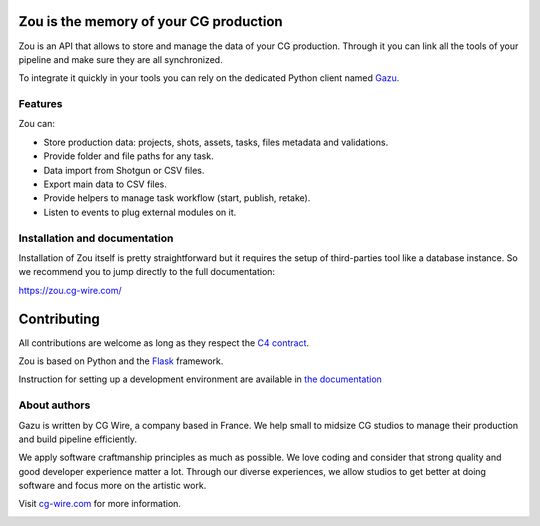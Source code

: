 .. figure:: https://zou.cg-wire.com/zou.png
   :alt: Zou Logo

Zou is the memory of your CG production
---------------------------------------

Zou is an API that allows to store and manage the data of your CG
production. Through it you can link all the tools of your pipeline and
make sure they are all synchronized. 

To integrate it quickly in your tools you can rely on the dedicated
Python client named `Gazu <https://gazu.cg-wire.com>`__. 

|Build badge|

|Gitter badge|

Features
~~~~~~~~

Zou can:

-  Store production data: projects, shots, assets, tasks, files metadata
   and validations.
-  Provide folder and file paths for any task.
-  Data import from Shotgun or CSV files.
-  Export main data to CSV files.
-  Provide helpers to manage task workflow (start, publish, retake).
-  Listen to events to plug external modules on it.

Installation and documentation
~~~~~~~~~~~~~~~~~~~~~~~~~~~~~~

Installation of Zou itself is pretty straightforward but it requires the
setup of third-parties tool like a database instance. So we recommend
you to jump directly to the full documentation:

`https://zou.cg-wire.com/ <https://zou.cg-wire.com>`__

Contributing
------------

All contributions are welcome as long as they respect the `C4
contract <https://rfc.zeromq.org/spec:42/C4>`__.

Zou is based on Python and the `Flask <http://flask.pocoo.org/>`__
framework.

Instruction for setting up a development environment are available in
`the documentation <https://zou.cg-wire.com/development/>`__

About authors
~~~~~~~~~~~~~

Gazu is written by CG Wire, a company based in France. We help small to
midsize CG studios to manage their production and build pipeline
efficiently.

We apply software craftmanship principles as much as possible. We love
coding and consider that strong quality and good developer experience
matter a lot. Through our diverse experiences, we allow studios to get
better at doing software and focus more on the artistic work.

Visit `cg-wire.com <https://cg-wire.com>`__ for more information.

|CGWire Logo|

.. |Build badge| image:: https://travis-ci.org/cgwire/zou.svg?branch=master
   :target: https://travis-ci.org/cgwire/zou
.. |Gitter badge| image:: https://badges.gitter.im/cgwire/Lobby.png
   :target: https://gitter.im/cgwire/Lobby
.. |CGWire Logo| image:: https://zou.cg-wire.com/cgwire.png
   :target: https://cgwire.com



